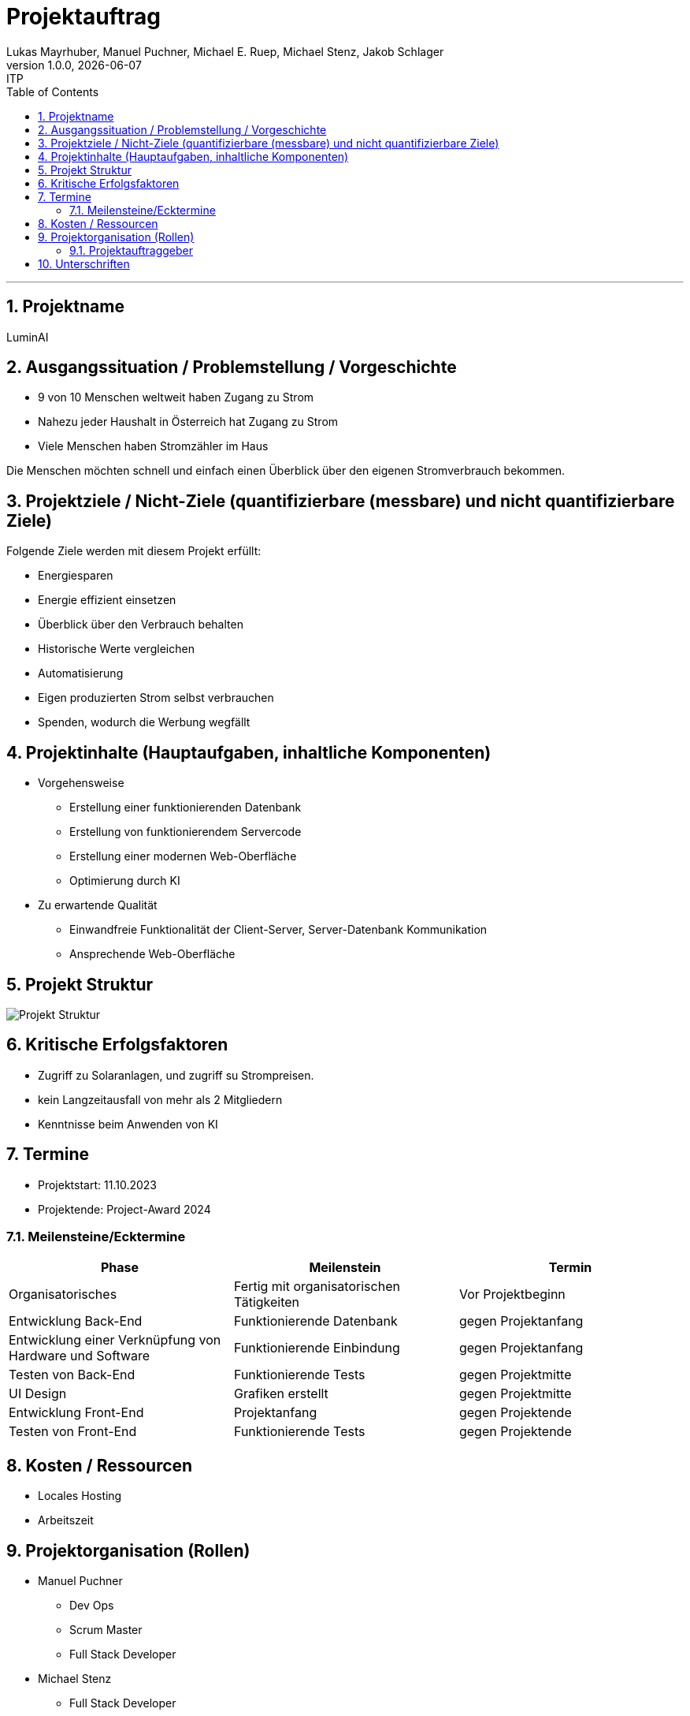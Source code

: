 = Projektauftrag
Lukas Mayrhuber, Manuel Puchner, Michael E. Ruep, Michael Stenz, Jakob Schlager
1.0.0, {docdate}: ITP
//:toc-placement!: // prevents the generation of the doc at this position, so it can be printed afterwards
:sourcedir: ../src/main/java
:icons: font
:sectnums: // Nummerierung der Überschriften / section numbering
:toc: left
:experimental:

//Need this blank line after ifdef, don't know why...

// print the toc here (not at the default position)
//toc::[]



'''

== Projektname
LuminAI

== Ausgangssituation / Problemstellung / Vorgeschichte
* 9 von 10 Menschen weltweit haben Zugang zu Strom
* Nahezu jeder Haushalt in Österreich hat Zugang zu Strom
* Viele Menschen haben Stromzähler im Haus

Die Menschen möchten schnell und einfach einen Überblick über den eigenen Stromverbrauch bekommen.

== Projektziele / Nicht-Ziele (quantifizierbare (messbare) und nicht quantifizierbare Ziele)
Folgende Ziele werden mit diesem Projekt erfüllt:

* Energiesparen
* Energie effizient einsetzen
* Überblick über den Verbrauch behalten
* Historische Werte vergleichen
* Automatisierung
* Eigen produzierten Strom selbst verbrauchen
* Spenden, wodurch die Werbung wegfällt


== Projektinhalte (Hauptaufgaben, inhaltliche Komponenten)
* Vorgehensweise
** Erstellung einer funktionierenden Datenbank
** Erstellung von funktionierendem Servercode
** Erstellung einer modernen Web-Oberfläche
** Optimierung durch KI

* Zu erwartende Qualität
** Einwandfreie Funktionalität der Client-Server, Server-Datenbank Kommunikation
** Ansprechende Web-Oberfläche

== Projekt Struktur
image::project_structure.png[Projekt Struktur]


== Kritische Erfolgsfaktoren
* Zugriff zu Solaranlagen, und zugriff su Strompreisen.
* kein Langzeitausfall von mehr als 2 Mitgliedern
* Kenntnisse beim Anwenden von KI

== Termine
* Projektstart: 11.10.2023
* Projektende: Project-Award 2024

=== Meilensteine/Ecktermine
|===
|Phase |Meilenstein |Termin

|Organisatorisches
|Fertig mit organisatorischen Tätigkeiten
|Vor Projektbeginn

|Entwicklung Back-End
|Funktionierende Datenbank
|gegen Projektanfang

|Entwicklung einer Verknüpfung von Hardware und Software
|Funktionierende Einbindung
|gegen Projektanfang

|Testen von Back-End
|Funktionierende Tests
|gegen Projektmitte

|UI Design
|Grafiken erstellt
|gegen Projektmitte

|Entwicklung Front-End
|Projektanfang
|gegen Projektende

|Testen von Front-End
|Funktionierende Tests
|gegen Projektende

|===

== Kosten / Ressourcen
- Locales Hosting
- Arbeitszeit

== Projektorganisation (Rollen)
* Manuel Puchner
** Dev Ops
** Scrum Master
** Full Stack Developer
* Michael Stenz
** Full Stack Developer
* Jakob Schlager
** Frontend Developer
* Lukas Mayrhuber
** Full Stack Developer
* Michael Ruep
** Full Stack Developer
** API
** Product-Owner/Communicator

=== Projektauftraggeber
* Prof. Christian Aberger
* Prof. David Klewein

== Unterschriften
* Prof. Christian Aberger:
* Prof. David Klewein:
